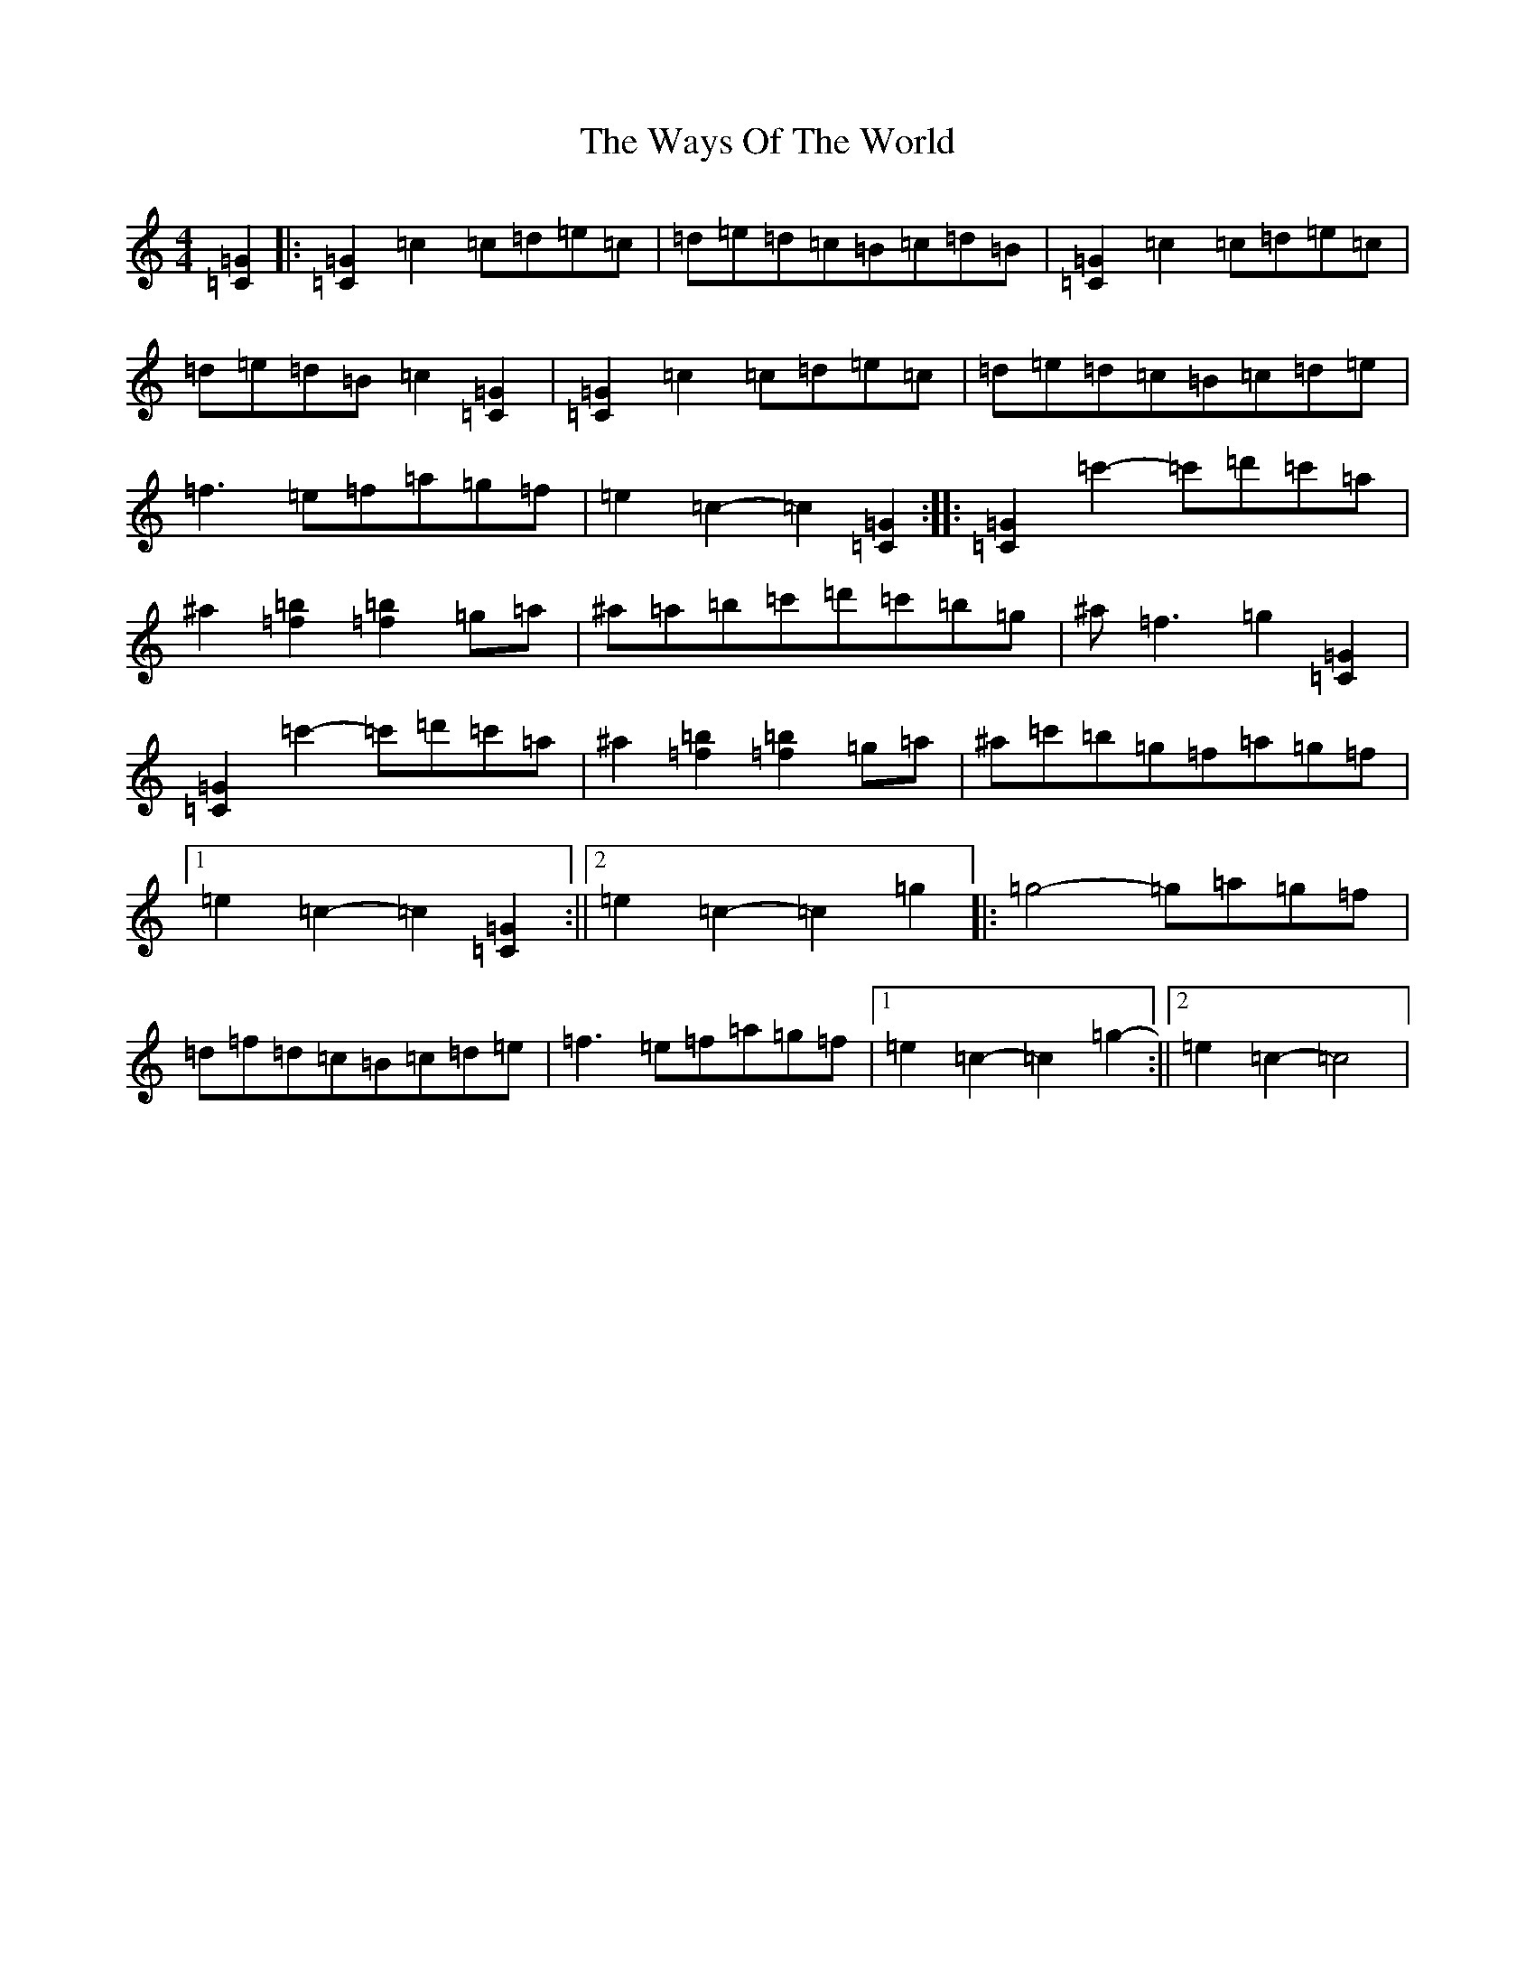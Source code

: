 X: 22179
T: Ways Of The World, The
S: https://thesession.org/tunes/10817#setting10817
R: reel
M:4/4
L:1/8
K: C Major
[=C2=G2]|:[=C2=G2]=c2=c=d=e=c|=d=e=d=c=B=c=d=B|[=C2=G2]=c2=c=d=e=c|=d=e=d=B=c2[=C2=G2]|[=C2=G2]=c2=c=d=e=c|=d=e=d=c=B=c=d=e|=f3=e=f=a=g=f|=e2=c2-=c2[=C2=G2]:||:[=C2=G2]=c'2-=c'=d'=c'=a|^a2[=f2=b2][=f2=b2]=g=a|^a=a=b=c'=d'=c'=b=g|^a=f3=g2[=C2=G2]|[=C2=G2]=c'2-=c'=d'=c'=a|^a2[=f2=b2][=f2=b2]=g=a|^a=c'=b=g=f=a=g=f|1=e2=c2-=c2[=C2=G2]:||2=e2=c2-=c2=g2|:=g4-=g=a=g=f|=d=f=d=c=B=c=d=e|=f3=e=f=a=g=f|1=e2=c2-=c2=g2-:||2=e2=c2-=c4|